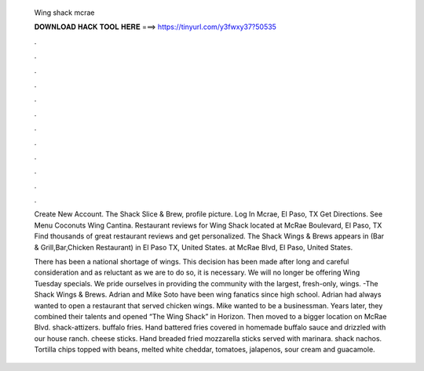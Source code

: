   Wing shack mcrae
  
  
  
  𝐃𝐎𝐖𝐍𝐋𝐎𝐀𝐃 𝐇𝐀𝐂𝐊 𝐓𝐎𝐎𝐋 𝐇𝐄𝐑𝐄 ===> https://tinyurl.com/y3fwxy37?50535
  
  
  
  .
  
  
  
  .
  
  
  
  .
  
  
  
  .
  
  
  
  .
  
  
  
  .
  
  
  
  .
  
  
  
  .
  
  
  
  .
  
  
  
  .
  
  
  
  .
  
  
  
  .
  
  Create New Account. The Shack Slice & Brew, profile picture. Log In Mcrae, El Paso, TX Get Directions. See Menu Coconuts Wing Cantina. Restaurant reviews for Wing Shack located at McRae Boulevard, El Paso, TX Find thousands of great restaurant reviews and get personalized. The Shack Wings & Brews appears in (Bar & Grill,Bar,Chicken Restaurant) in El Paso TX, United States. at McRae Blvd, El Paso, United States.
  
  There has been a national shortage of wings. This decision has been made after long and careful consideration and as reluctant as we are to do so, it is necessary. We will no longer be offering Wing Tuesday specials. We pride ourselves in providing the community with the largest, fresh-only, wings. -The Shack Wings & Brews. Adrian and Mike Soto have been wing fanatics since high school. Adrian had always wanted to open a restaurant that served chicken wings. Mike wanted to be a businessman. Years later, they combined their talents and opened “The Wing Shack” in Horizon. Then moved to a bigger location on McRae Blvd. shack-attizers. buffalo fries. Hand battered fries covered in homemade buffalo sauce and drizzled with our house ranch. cheese sticks. Hand breaded fried mozzarella sticks served with marinara. shack nachos. Tortilla chips topped with beans, melted white cheddar, tomatoes, jalapenos, sour cream and guacamole.
